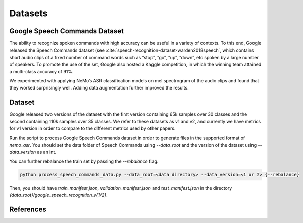 Datasets
========

.. _GoogleSpeechCommands_dataset:


Google Speech Commands Dataset
-----------------------------------

The ability to recognize spoken commands with high accuracy can be useful in a variety of contexts.
To this end, Google released the Speech Commands dataset (see :cite:`speech-recognition-dataset-warden2018speech`,
which contains short audio clips of a fixed number of command words such as “stop”, “go”, “up”, “down”, etc spoken by a large number of speakers.
To promote the use of the set, Google also hosted a Kaggle competition, in which the winning team attained a multi-class accuracy of 91%.

We experimented with applying NeMo’s ASR classification models on mel spectrogram of the audio clips and found that they worked surprisingly well.
Adding data augmentation further improved the results.

Dataset
-----------------------------------

Google released two versions of the dataset with the first version containing 65k samples over 30 classes and the second containing 110k samples over 35 classes.
We refer to these datasets as v1 and v2, and currently we have metrics for v1 version in order to compare to the different metrics used by other papers.

Run the script to process Google Speech Commands dataset in order to generate files in the supported format of  `nemo_asr`.
You should set the data folder of Speech Commands using `--data_root` and the version of the dataset using `--data_version` as an int.

You can further rebalance the train set by passing the `--rebalance` flag.

.. code-block:: bash

    python process_speech_commands_data.py --data_root=<data directory> --data_version=<1 or 2> {--rebalance}

Then, you should have `train_manifest.json`, `validation_manifest.json` and `test_manifest.json`
in the directory `{data_root}/google_speech_recognition_v{1/2}`.

References
----------

.. bibliography:: speech_recognition_all.bib
    :style: plain
    :labelprefix: SPEECH-RECOGNITION-DATASET
    :keyprefix: speech-recognition-dataset-